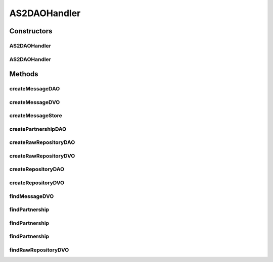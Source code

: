 .. java:import:: hk.hku.cecid.edi.as2 AS2Exception

.. java:import:: hk.hku.cecid.edi.as2.pkg AS2Header

.. java:import:: hk.hku.cecid.edi.as2.pkg AS2Message

.. java:import:: hk.hku.cecid.edi.as2.pkg AS2MessageException

.. java:import:: hk.hku.cecid.edi.as2.pkg DispositionNotification

.. java:import:: hk.hku.cecid.piazza.commons.dao DAOException

.. java:import:: hk.hku.cecid.piazza.commons.dao DAOFactory

.. java:import:: java.security Principal

.. java:import:: java.util Date

AS2DAOHandler
=============

.. java:package:: hk.hku.cecid.edi.as2.dao
   :noindex:

.. java:type:: public class AS2DAOHandler

   AS2DAOHandler

   :author: Hugo Y. K. Lam

Constructors
------------
AS2DAOHandler
^^^^^^^^^^^^^

.. java:constructor:: public AS2DAOHandler(DAOFactory daoFactory)
   :outertype: AS2DAOHandler

AS2DAOHandler
^^^^^^^^^^^^^

.. java:constructor:: public AS2DAOHandler(DAOFactory daoFactory, Principal principal)
   :outertype: AS2DAOHandler

Methods
-------
createMessageDAO
^^^^^^^^^^^^^^^^

.. java:method:: public MessageDAO createMessageDAO() throws DAOException
   :outertype: AS2DAOHandler

createMessageDVO
^^^^^^^^^^^^^^^^

.. java:method:: public MessageDVO createMessageDVO(AS2Message message, boolean isIncoming) throws AS2MessageException, AS2Exception, DAOException
   :outertype: AS2DAOHandler

createMessageStore
^^^^^^^^^^^^^^^^^^

.. java:method:: public MessageStoreDAO createMessageStore() throws DAOException
   :outertype: AS2DAOHandler

createPartnershipDAO
^^^^^^^^^^^^^^^^^^^^

.. java:method:: public PartnershipDAO createPartnershipDAO() throws DAOException
   :outertype: AS2DAOHandler

createRawRepositoryDAO
^^^^^^^^^^^^^^^^^^^^^^

.. java:method:: public RawRepositoryDAO createRawRepositoryDAO() throws DAOException
   :outertype: AS2DAOHandler

createRawRepositoryDVO
^^^^^^^^^^^^^^^^^^^^^^

.. java:method:: public RawRepositoryDVO createRawRepositoryDVO(AS2Message message) throws AS2MessageException, DAOException
   :outertype: AS2DAOHandler

createRepositoryDAO
^^^^^^^^^^^^^^^^^^^

.. java:method:: public RepositoryDAO createRepositoryDAO() throws DAOException
   :outertype: AS2DAOHandler

createRepositoryDVO
^^^^^^^^^^^^^^^^^^^

.. java:method:: public RepositoryDVO createRepositoryDVO(AS2Message message, boolean isIncoming) throws AS2MessageException, DAOException
   :outertype: AS2DAOHandler

findMessageDVO
^^^^^^^^^^^^^^

.. java:method:: public MessageDVO findMessageDVO(String messageId, String messageBox) throws AS2Exception, DAOException
   :outertype: AS2DAOHandler

findPartnership
^^^^^^^^^^^^^^^

.. java:method:: public PartnershipDVO findPartnership(AS2Message message, boolean isIncoming) throws AS2Exception, DAOException
   :outertype: AS2DAOHandler

findPartnership
^^^^^^^^^^^^^^^

.. java:method:: public PartnershipDVO findPartnership(String partnershipId) throws AS2Exception, DAOException
   :outertype: AS2DAOHandler

findPartnership
^^^^^^^^^^^^^^^

.. java:method:: public PartnershipDVO findPartnership(String fromParty, String toParty) throws AS2Exception, DAOException
   :outertype: AS2DAOHandler

findRawRepositoryDVO
^^^^^^^^^^^^^^^^^^^^

.. java:method:: public RawRepositoryDVO findRawRepositoryDVO(String messageId) throws AS2Exception, DAOException
   :outertype: AS2DAOHandler

